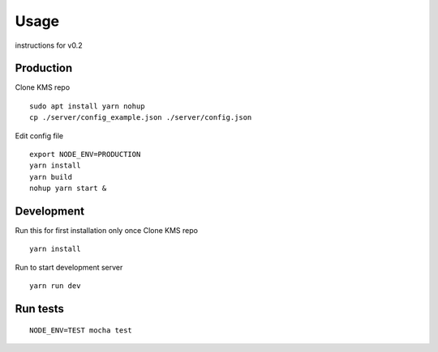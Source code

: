 Usage
=====

instructions for v0.2

Production
----------

Clone KMS repo

::

    sudo apt install yarn nohup
    cp ./server/config_example.json ./server/config.json

Edit config file

::

    export NODE_ENV=PRODUCTION
    yarn install
    yarn build
    nohup yarn start &

Development
-----------

Run this for first installation only once Clone KMS repo

::

    yarn install

Run to start development server

::

    yarn run dev

Run tests
---------

::

    NODE_ENV=TEST mocha test
